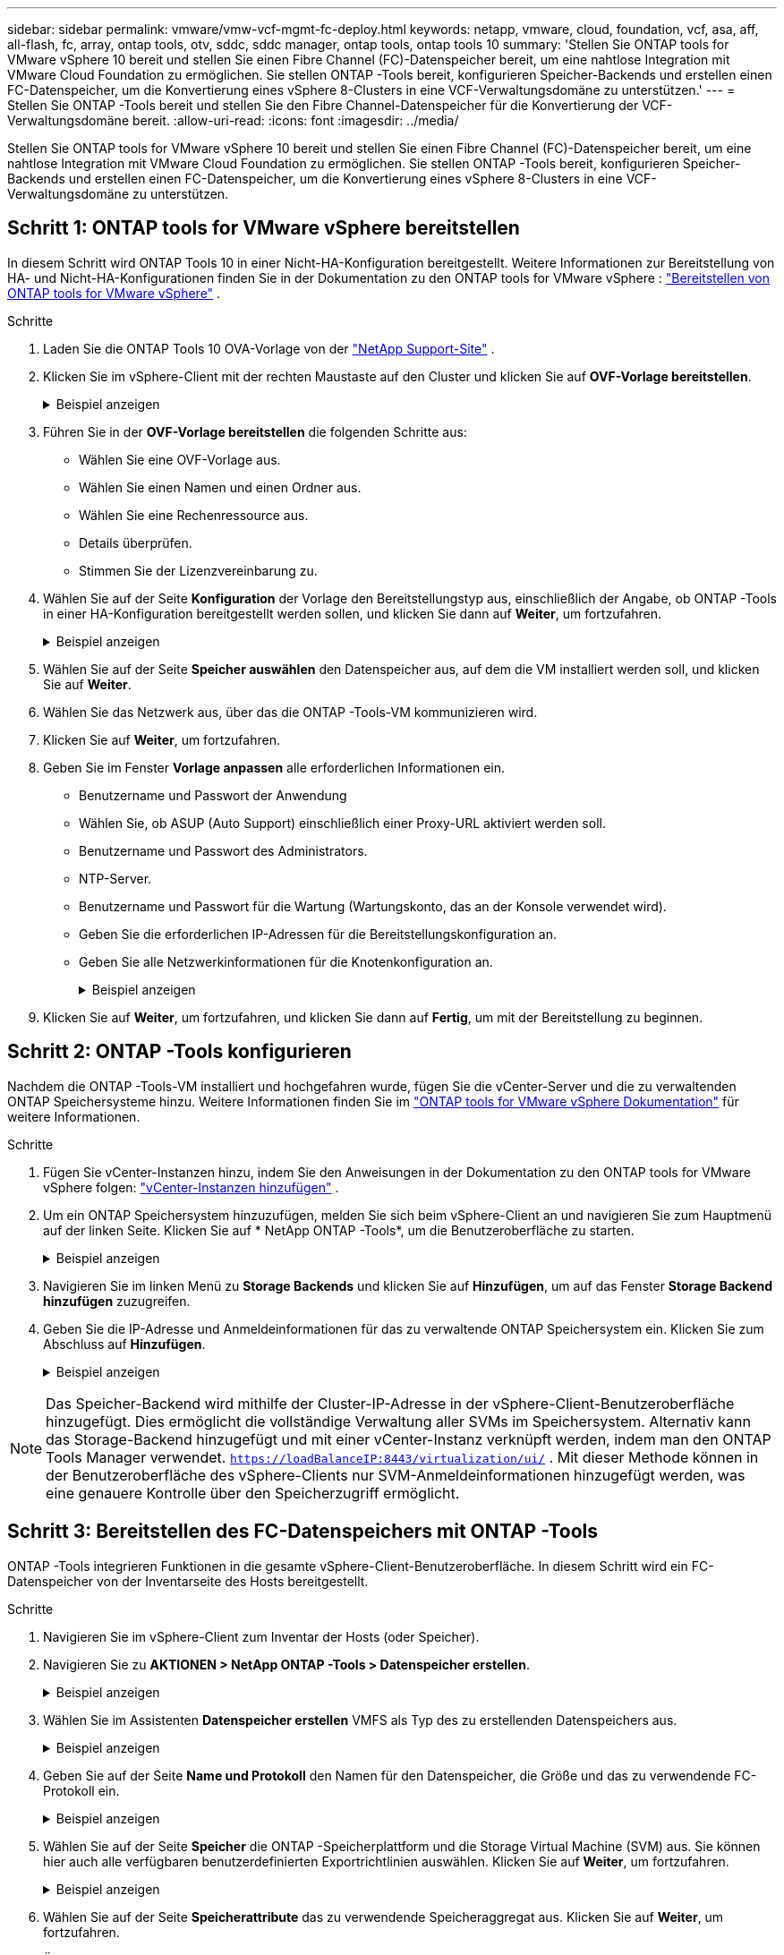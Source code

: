 ---
sidebar: sidebar 
permalink: vmware/vmw-vcf-mgmt-fc-deploy.html 
keywords: netapp, vmware, cloud, foundation, vcf, asa, aff, all-flash, fc, array, ontap tools, otv, sddc, sddc manager, ontap tools, ontap tools 10 
summary: 'Stellen Sie ONTAP tools for VMware vSphere 10 bereit und stellen Sie einen Fibre Channel (FC)-Datenspeicher bereit, um eine nahtlose Integration mit VMware Cloud Foundation zu ermöglichen.  Sie stellen ONTAP -Tools bereit, konfigurieren Speicher-Backends und erstellen einen FC-Datenspeicher, um die Konvertierung eines vSphere 8-Clusters in eine VCF-Verwaltungsdomäne zu unterstützen.' 
---
= Stellen Sie ONTAP -Tools bereit und stellen Sie den Fibre Channel-Datenspeicher für die Konvertierung der VCF-Verwaltungsdomäne bereit.
:allow-uri-read: 
:icons: font
:imagesdir: ../media/


[role="lead"]
Stellen Sie ONTAP tools for VMware vSphere 10 bereit und stellen Sie einen Fibre Channel (FC)-Datenspeicher bereit, um eine nahtlose Integration mit VMware Cloud Foundation zu ermöglichen.  Sie stellen ONTAP -Tools bereit, konfigurieren Speicher-Backends und erstellen einen FC-Datenspeicher, um die Konvertierung eines vSphere 8-Clusters in eine VCF-Verwaltungsdomäne zu unterstützen.



== Schritt 1: ONTAP tools for VMware vSphere bereitstellen

In diesem Schritt wird ONTAP Tools 10 in einer Nicht-HA-Konfiguration bereitgestellt.  Weitere Informationen zur Bereitstellung von HA- und Nicht-HA-Konfigurationen finden Sie in der Dokumentation zu den ONTAP tools for VMware vSphere : https://docs.netapp.com/us-en/ontap-tools-vmware-vsphere-10/deploy/ontap-tools-deployment.html["Bereitstellen von ONTAP tools for VMware vSphere"] .

.Schritte
. Laden Sie die ONTAP Tools 10 OVA-Vorlage von der https://mysupport.netapp.com/site/["NetApp Support-Site"] .
. Klicken Sie im vSphere-Client mit der rechten Maustaste auf den Cluster und klicken Sie auf *OVF-Vorlage bereitstellen*.
+
.Beispiel anzeigen
[%collapsible]
====
image::vmware-vcf-import-nfs-001.png[Bereitstellen einer OVF-Vorlage]

====
. Führen Sie in der *OVF-Vorlage bereitstellen* die folgenden Schritte aus:
+
** Wählen Sie eine OVF-Vorlage aus.
** Wählen Sie einen Namen und einen Ordner aus.
** Wählen Sie eine Rechenressource aus.
** Details überprüfen.
** Stimmen Sie der Lizenzvereinbarung zu.


. Wählen Sie auf der Seite *Konfiguration* der Vorlage den Bereitstellungstyp aus, einschließlich der Angabe, ob ONTAP -Tools in einer HA-Konfiguration bereitgestellt werden sollen, und klicken Sie dann auf *Weiter*, um fortzufahren.
+
.Beispiel anzeigen
[%collapsible]
====
image::vmware-vcf-import-nfs-002.png[Konfiguration – Bereitstellungstyp]

====
. Wählen Sie auf der Seite *Speicher auswählen* den Datenspeicher aus, auf dem die VM installiert werden soll, und klicken Sie auf *Weiter*.
. Wählen Sie das Netzwerk aus, über das die ONTAP -Tools-VM kommunizieren wird.
. Klicken Sie auf *Weiter*, um fortzufahren.
. Geben Sie im Fenster *Vorlage anpassen* alle erforderlichen Informationen ein.
+
** Benutzername und Passwort der Anwendung
** Wählen Sie, ob ASUP (Auto Support) einschließlich einer Proxy-URL aktiviert werden soll.
** Benutzername und Passwort des Administrators.
** NTP-Server.
** Benutzername und Passwort für die Wartung (Wartungskonto, das an der Konsole verwendet wird).
** Geben Sie die erforderlichen IP-Adressen für die Bereitstellungskonfiguration an.
** Geben Sie alle Netzwerkinformationen für die Knotenkonfiguration an.
+
.Beispiel anzeigen
[%collapsible]
====
image::vmware-vcf-import-nfs-003.png[Vorlage anpassen]

====


. Klicken Sie auf *Weiter*, um fortzufahren, und klicken Sie dann auf *Fertig*, um mit der Bereitstellung zu beginnen.




== Schritt 2: ONTAP -Tools konfigurieren

Nachdem die ONTAP -Tools-VM installiert und hochgefahren wurde, fügen Sie die vCenter-Server und die zu verwaltenden ONTAP Speichersysteme hinzu. Weitere Informationen finden Sie im  https://docs.netapp.com/us-en/ontap-tools-vmware-vsphere-10/index.html["ONTAP tools for VMware vSphere Dokumentation"] für weitere Informationen.

.Schritte
. Fügen Sie vCenter-Instanzen hinzu, indem Sie den Anweisungen in der Dokumentation zu den ONTAP tools for VMware vSphere folgen: https://docs.netapp.com/us-en/ontap-tools-vmware-vsphere-10/configure/add-vcenter.html["vCenter-Instanzen hinzufügen"] .
. Um ein ONTAP Speichersystem hinzuzufügen, melden Sie sich beim vSphere-Client an und navigieren Sie zum Hauptmenü auf der linken Seite. Klicken Sie auf * NetApp ONTAP -Tools*, um die Benutzeroberfläche zu starten.
+
.Beispiel anzeigen
[%collapsible]
====
image::vmware-vcf-import-nfs-004.png[Open ONTAP -Tools]

====
. Navigieren Sie im linken Menü zu *Storage Backends* und klicken Sie auf *Hinzufügen*, um auf das Fenster *Storage Backend hinzufügen* zuzugreifen.
. Geben Sie die IP-Adresse und Anmeldeinformationen für das zu verwaltende ONTAP Speichersystem ein.  Klicken Sie zum Abschluss auf *Hinzufügen*.
+
.Beispiel anzeigen
[%collapsible]
====
image::vmware-vcf-import-nfs-005.png[Speicher-Backend hinzufügen]

====



NOTE: Das Speicher-Backend wird mithilfe der Cluster-IP-Adresse in der vSphere-Client-Benutzeroberfläche hinzugefügt. Dies ermöglicht die vollständige Verwaltung aller SVMs im Speichersystem. Alternativ kann das Storage-Backend hinzugefügt und mit einer vCenter-Instanz verknüpft werden, indem man den ONTAP Tools Manager verwendet. `https://loadBalanceIP:8443/virtualization/ui/` . Mit dieser Methode können in der Benutzeroberfläche des vSphere-Clients nur SVM-Anmeldeinformationen hinzugefügt werden, was eine genauere Kontrolle über den Speicherzugriff ermöglicht.



== Schritt 3: Bereitstellen des FC-Datenspeichers mit ONTAP -Tools

ONTAP -Tools integrieren Funktionen in die gesamte vSphere-Client-Benutzeroberfläche. In diesem Schritt wird ein FC-Datenspeicher von der Inventarseite des Hosts bereitgestellt.

.Schritte
. Navigieren Sie im vSphere-Client zum Inventar der Hosts (oder Speicher).
. Navigieren Sie zu *AKTIONEN > NetApp ONTAP -Tools > Datenspeicher erstellen*.
+
.Beispiel anzeigen
[%collapsible]
====
image::vmware-vcf-convert-fc-001.png[Erstellen eines Datenspeichers]

====
. Wählen Sie im Assistenten *Datenspeicher erstellen* VMFS als Typ des zu erstellenden Datenspeichers aus.
+
.Beispiel anzeigen
[%collapsible]
====
image::vmware-vcf-convert-fc-002.png[Datenspeichertyp]

====
. Geben Sie auf der Seite *Name und Protokoll* den Namen für den Datenspeicher, die Größe und das zu verwendende FC-Protokoll ein.
+
.Beispiel anzeigen
[%collapsible]
====
image::vmware-vcf-convert-fc-003.png[Name und Protokoll]

====
. Wählen Sie auf der Seite *Speicher* die ONTAP -Speicherplattform und die Storage Virtual Machine (SVM) aus. Sie können hier auch alle verfügbaren benutzerdefinierten Exportrichtlinien auswählen. Klicken Sie auf *Weiter*, um fortzufahren.
+
.Beispiel anzeigen
[%collapsible]
====
image::vmware-vcf-convert-fc-004.png[Speicherseite]

====
. Wählen Sie auf der Seite *Speicherattribute* das zu verwendende Speicheraggregat aus. Klicken Sie auf *Weiter*, um fortzufahren.
. Überprüfen Sie die Informationen auf der Seite *Zusammenfassung* und klicken Sie auf *Fertig*, um den Bereitstellungsprozess zu starten.
+
ONTAP -Tools erstellen ein Volume auf dem ONTAP Speichersystem und mounten es als FC-Datenspeicher auf allen ESXi-Hosts im Cluster.

+
.Beispiel anzeigen
[%collapsible]
====
image::vmware-vcf-convert-fc-005.png[Zusammenfassungsseite]

====




== Wie geht es weiter?

Nachdem Sie ONTAP -Tools bereitgestellt und den FC-Datenspeicher bereitgestellt haben,link:vmw-vcf-mgmt-fc-conversion.html["Konvertieren Sie den vSphere-Cluster in eine VCF-Verwaltungsdomäne"] .
